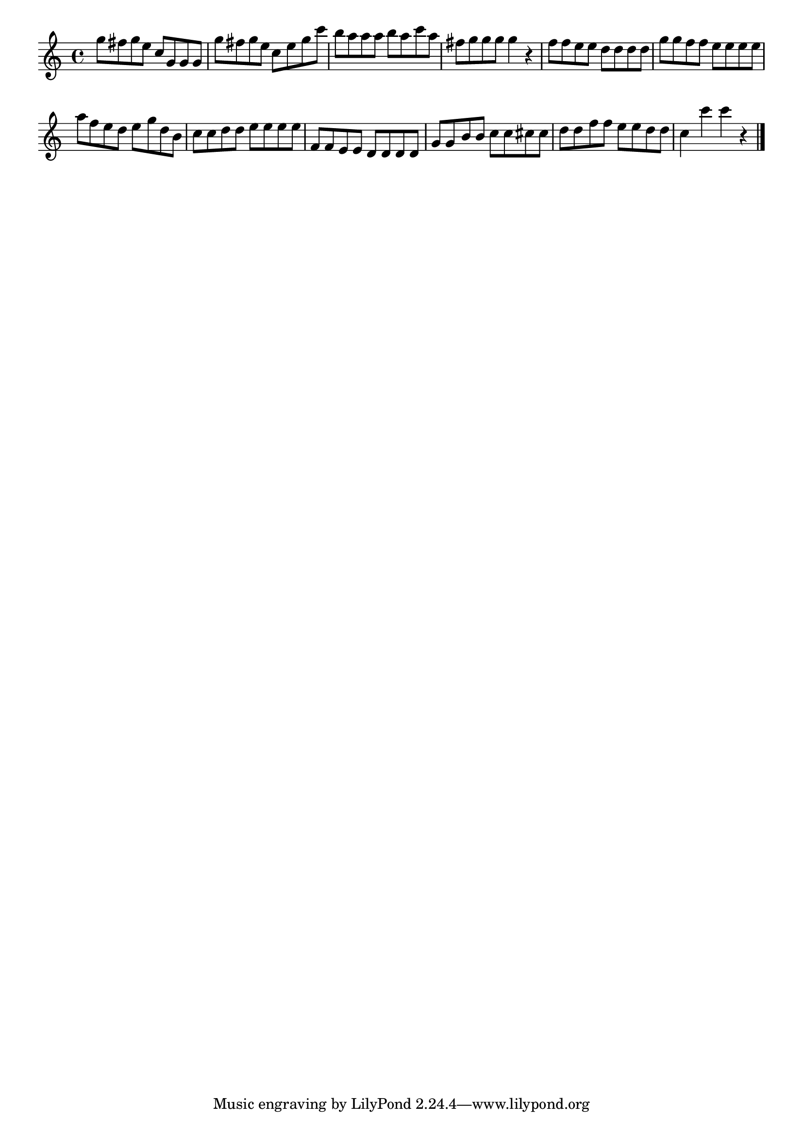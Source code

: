 \version "2.18.2"

melody = {
    \relative c' {
    \clef treble
    \time 4/4
    
    g''8 fis8 g8 e8 c g8 g8 g8
    g'8 fis8 g8 e8 c8 e8 g8 c8
    b8 a8 a8 a8 b8 a8 c8 a8
    fis8 g8 g8 g8 g4 r4
    f8 f8 e8 e8 d8 d8 d8 d8
    g8 g8 f8 f8 e8 e8 e8 e8
    a8 f8 e8 d8 e8 g8 d8 b8
    c8 c8 d8 d8 e8 e8 e8 e8
    f,8 f8 e8 e8 d8 d8 d8 d8
    g8 g8 b8 b8 c8 c8 cis8 cis8
    d8 d8 f8 f8 e8 e8 d8 d8
    c4 c'4 c4 r4
    \bar "|."

    }
}

% Export melody to pdf and midi files

\score{
    \melody
    \layout {
        \context {
        \Score
        \omit BarNumber }
    indent = #0 }
     \midi {}
    }